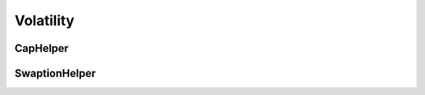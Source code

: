 Volatility
##########

CapHelper
*********

.. function:: ql.CapHelper()


SwaptionHelper
**************

.. function:: ql.SwaptionHelper()
